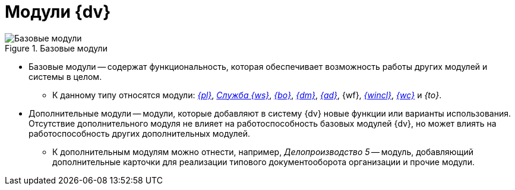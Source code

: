 = Модули {dv}

.Базовые модули
image::base-modules.png[Базовые модули]

* Базовые модули -- содержат функциональность, которая обеспечивает возможность работы других модулей и системы в целом.
** К данному типу относятся модули: _xref:platform::index.adoc[{pl}]_, _xref:workerservice::index.adoc[Служба {ws}]_, _xref:backoffice::index.adoc[{bo}]_, _xref:documentmgmt::index.adoc[{dm}]_, _xref:approval::index.adoc[{ad}]_, {wf}, _xref:winclient::index.adoc[{wincl}]_, _xref:webclient::index.adoc[{wc}]_ и _{to}_.
* Дополнительные модули -- модули, которые добавляют в систему {dv} новые функции или варианты использования. Отсутствие дополнительного модуля не влияет на работоспособность базовых модулей {dv}, но может влиять на работоспособность других дополнительных модулей.
** К дополнительным модулям можно отнести, например, _Делопроизводство 5_ -- модуль, добавляющий дополнительные карточки для реализации типового документооборота организации и прочие модули.

// .На рисунке ниже представлена схема зависимостей базовых модулей:
// * Все базовые модули зависят от модуля _{pl}_.
// * {wincl} неявно зависит от других модулей -- полноценная работа в {wincl}е возможна только при наличии других базовых модулей.
// * Помимо представленных зависимостей существуют более сложные зависимости на уровне исходного кода.
//
// .Базовые модули
// image::base-modules.png[Базовые модули]

// [plantuml, svg]
// ....
// @startuml
// hide empty description
// '!pragma layout elk
// skinparam rectangleBorderThickness 1
// skinparam defaultTextAlignment center
// skinparam lifelineStrategy solid
// skinparam monochrome true
//
// State "Платформа" as platform
// State "Базовые\nобъекты" as baseobjects
// State "Управление\nпроцессами" as workflow
// State "Управление\nдокументами" as documentmanagement
// State "Конструктор\nсогласований" as approvaldesigner
// State "Делопроизводство 4.5" as takeoffice
// State "Windows-клиент" as windowsclient
// State "Служба\nфоновых операций" as workerservice
//
// baseobjects --> platform
// workflow --> platform
// takeoffice --> platform
// windowsclient --> platform
// documentmanagement --> platform
// approvaldesigner --> platform
// workerservice --> platform
//
// platform -[hidden]-> baseobjects
// platform -[hidden]-> workflow
// platform -[hidden]-> takeoffice
// platform -[hidden]-> windowsclient
// platform -[hidden]-> documentmanagement
// platform -[hidden]-> approvaldesigner
// platform -[hidden]-> workerservice
//
// @enduml
// ....
